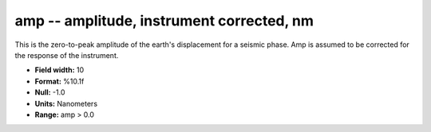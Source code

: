 .. _Trace4.1-amp_attributes:

**amp** -- amplitude, instrument corrected, nm
----------------------------------------------

This is the zero-to-peak amplitude of
the earth's displacement for a seismic phase. Amp is
assumed to be corrected for the response of the
instrument.

* **Field width:** 10
* **Format:** %10.1f
* **Null:** -1.0
* **Units:** Nanometers
* **Range:** amp > 0.0
